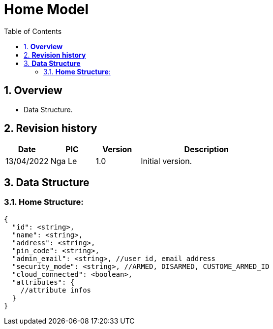 :sectnumlevels: 5
:toclevels: 5
:sectnums:
:source-highlighter: coderay

= *Home Model*
:toc: left

== *Overview*
- Data Structure.

== *Revision history*

[cols="1,1,1,3", options="header"]
|===
|*Date*
|*PIC*
|*Version*
|*Description*

|13/04/2022
|Nga Le
|1.0
|Initial version.
|===

== *Data Structure*

=== *Home Structure*:

[source,json]
----
{
  "id": <string>,
  "name": <string>,
  "address": <string>,
  "pin_code": <string>,
  "admin_email": <string>, //user id, email address
  "security_mode": <string>, //ARMED, DISARMED, CUSTOME_ARMED_ID
  "cloud_connected": <boolean>,
  "attributes": {
    //attribute infos
  }
}
----
